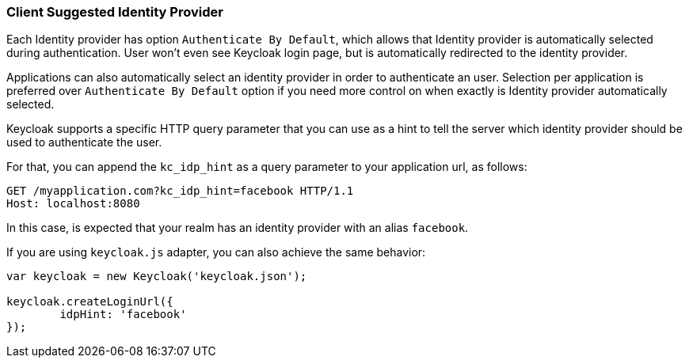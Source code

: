 
=== Client Suggested Identity Provider

Each Identity provider has option `Authenticate By Default`, which allows that Identity provider is automatically selected during authentication.
User won't even see Keycloak login page, but is automatically redirected to the identity provider.

Applications can also automatically select an identity provider in order to authenticate an user.
Selection per application is preferred over `Authenticate By Default` option if you need more control on when exactly is Identity provider automatically selected.

Keycloak supports a specific HTTP query parameter that you can use as a hint to tell the server which identity provider should be used to authenticate the user.

For that, you can append the `kc_idp_hint` as a query parameter to your application url, as follows:

[source,java]
----
GET /myapplication.com?kc_idp_hint=facebook HTTP/1.1
Host: localhost:8080
----

In this case, is expected that your realm has an identity provider with an alias `facebook`.

If you are using `keycloak.js` adapter, you can also achieve the same behavior:

[source,java]
----
var keycloak = new Keycloak('keycloak.json');

keycloak.createLoginUrl({
	idpHint: 'facebook'
});
----

